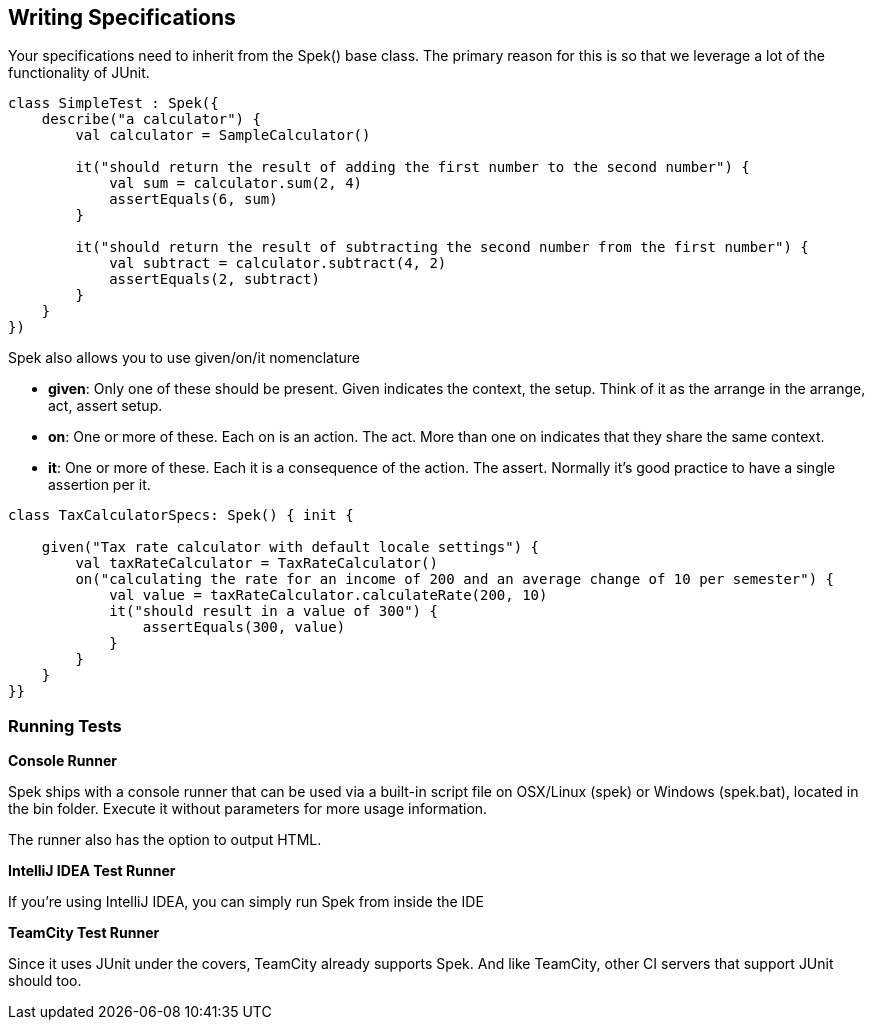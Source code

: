 == Writing Specifications

Your specifications need to inherit from the Spek() base class. The primary reason for this is so that we leverage a lot of the functionality of JUnit.

```kotlin
class SimpleTest : Spek({
    describe("a calculator") {
        val calculator = SampleCalculator()

        it("should return the result of adding the first number to the second number") {
            val sum = calculator.sum(2, 4)
            assertEquals(6, sum)
        }

        it("should return the result of subtracting the second number from the first number") {
            val subtract = calculator.subtract(4, 2)
            assertEquals(2, subtract)
        }
    }
})
```

Spek also allows you to use given/on/it nomenclature

* **given**: Only one of these should be present. Given indicates the context, the setup. Think of it as the arrange in the arrange, act, assert setup.
* **on**: One or more of these. Each on is an action. The act. More than one on indicates that they share the same context.
* **it**: One or more of these. Each it is a consequence of the action. The assert. Normally it's good practice to have a single assertion per it.

```kotlin
class TaxCalculatorSpecs: Spek() { init {

    given("Tax rate calculator with default locale settings") {
        val taxRateCalculator = TaxRateCalculator()
        on("calculating the rate for an income of 200 and an average change of 10 per semester") {
            val value = taxRateCalculator.calculateRate(200, 10)
            it("should result in a value of 300") {
                assertEquals(300, value)
            }
        }
    }
}}
```


### Running Tests

**Console Runner**

Spek ships with a console runner that can be used via a built-in script file on OSX/Linux (spek) or Windows (spek.bat), located in the bin folder. Execute it without
parameters for more usage information.

The runner also has the option to output HTML.

**IntelliJ IDEA Test Runner**

If you're using IntelliJ IDEA, you can simply run Spek from inside the IDE

**TeamCity Test Runner**

Since it uses JUnit under the covers, TeamCity already supports Spek. And like TeamCity, other CI servers that support JUnit should too.

